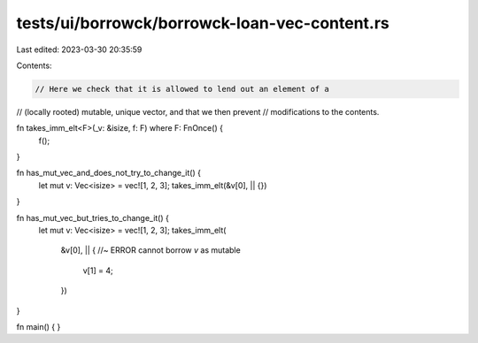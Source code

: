 tests/ui/borrowck/borrowck-loan-vec-content.rs
==============================================

Last edited: 2023-03-30 20:35:59

Contents:

.. code-block:: rs

    // Here we check that it is allowed to lend out an element of a
// (locally rooted) mutable, unique vector, and that we then prevent
// modifications to the contents.

fn takes_imm_elt<F>(_v: &isize, f: F) where F: FnOnce() {
    f();
}

fn has_mut_vec_and_does_not_try_to_change_it() {
    let mut v: Vec<isize> = vec![1, 2, 3];
    takes_imm_elt(&v[0], || {})
}

fn has_mut_vec_but_tries_to_change_it() {
    let mut v: Vec<isize> = vec![1, 2, 3];
    takes_imm_elt(
        &v[0],
        || { //~ ERROR cannot borrow `v` as mutable
            v[1] = 4;
        })
}

fn main() {
}


